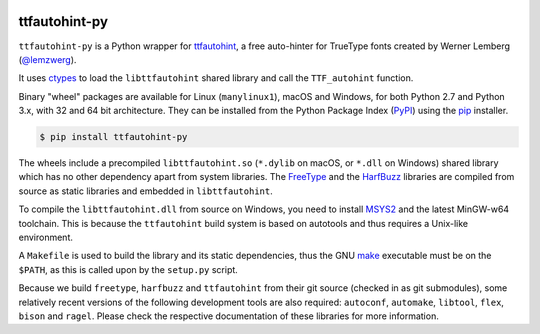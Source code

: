 |GitHub CI Status| |PyPI| |Codecov|

ttfautohint-py
~~~~~~~~~~~~~~

``ttfautohint-py`` is a Python wrapper for `ttfautohint
<https://www.freetype.org/ttfautohint>`__, a free auto-hinter for TrueType fonts
created by Werner Lemberg (`@lemzwerg <https://github.com/lemzwerg>`__).

It uses `ctypes <https://docs.python.org/3/library/ctypes.html>`__ to load the
``libttfautohint`` shared library and call the ``TTF_autohint`` function.

Binary "wheel" packages are available for Linux (``manylinux1``), macOS and
Windows, for both Python 2.7 and Python 3.x, with 32 and 64 bit architecture.
They can be installed from the Python Package Index
(`PyPI <https://pypi.python.org/pypi/ttfautohint-py>`__) using the
`pip <https://pip.pypa.io/en/stable/>`__ installer.

.. code:: sh

    $ pip install ttfautohint-py

The wheels include a precompiled ``libttfautohint.so`` (``*.dylib`` on
macOS, or ``*.dll`` on Windows) shared library which has no other dependency
apart from system libraries. The `FreeType <https://www.freetype.org>`__ and
the `HarfBuzz <https://github.com/harfbuzz/harfbuzz>`__ libraries are compiled
from source as static libraries and embedded in ``libttfautohint``.

To compile the ``libttfautohint.dll`` from source on Windows, you need to
install `MSYS2 <http://www.msys2.org/>`__ and the latest MinGW-w64 toolchain.
This is because the ``ttfautohint`` build system is based on autotools and
thus requires a Unix-like environment.

A ``Makefile`` is used to build the library and its static dependencies, thus
the GNU `make <https://www.gnu.org/software/make/>`__ executable must be on the
``$PATH``, as this is called upon by the ``setup.py`` script.

Because we build ``freetype``, ``harfbuzz`` and ``ttfautohint`` from their git
source (checked in as git submodules), some relatively recent versions of the
following development tools are also required: ``autoconf``, ``automake``,
``libtool``, ``flex``, ``bison`` and ``ragel``. Please check the respective
documentation of these libraries for more information.

.. |Github CI Status| image:: https://img.shields.io/github/workflow/status/fonttools/ttfautohint-py/ci.yml?branch=main
   :target: https://github.com/fonttools/ttfautohint-py/actions/workflows/ci.yml
.. |PyPI| image:: https://img.shields.io/pypi/v/ttfautohint-py.svg
   :target: https://pypi.python.org/pypi/ttfautohint-py
.. |Codecov| image:: https://codecov.io/gh/fonttools/ttfautohint-py/branch/master/graph/badge.svg
   :target: https://codecov.io/gh/fonttools/ttfautohint-py
